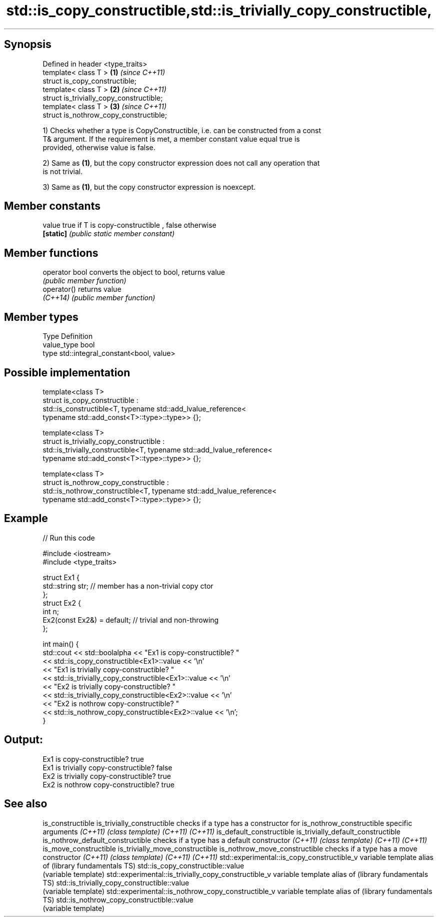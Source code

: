 .TH std::is_copy_constructible,std::is_trivially_copy_constructible, 3 "Sep  4 2015" "2.0 | http://cppreference.com" "C++ Standard Libary"
.SH Synopsis

   Defined in header <type_traits>
   template< class T >                     \fB(1)\fP \fI(since C++11)\fP
   struct is_copy_constructible;
   template< class T >                     \fB(2)\fP \fI(since C++11)\fP
   struct is_trivially_copy_constructible;
   template< class T >                     \fB(3)\fP \fI(since C++11)\fP
   struct is_nothrow_copy_constructible;

   1) Checks whether a type is CopyConstructible, i.e. can be constructed from a const
   T& argument. If the requirement is met, a member constant value equal true is
   provided, otherwise value is false.

   2) Same as \fB(1)\fP, but the copy constructor expression does not call any operation that
   is not trivial.

   3) Same as \fB(1)\fP, but the copy constructor expression is noexcept.

.SH Member constants

   value    true if T is copy-constructible , false otherwise
   \fB[static]\fP \fI(public static member constant)\fP

.SH Member functions

   operator bool converts the object to bool, returns value
                 \fI(public member function)\fP
   operator()    returns value
   \fI(C++14)\fP       \fI(public member function)\fP

.SH Member types

   Type       Definition
   value_type bool
   type       std::integral_constant<bool, value>

.SH Possible implementation

   template<class T>
   struct is_copy_constructible :
       std::is_constructible<T, typename std::add_lvalue_reference<
           typename std::add_const<T>::type>::type>> {};

   template<class T>
   struct is_trivially_copy_constructible :
       std::is_trivially_constructible<T, typename std::add_lvalue_reference<
           typename std::add_const<T>::type>::type>> {};

   template<class T>
   struct is_nothrow_copy_constructible :
       std::is_nothrow_constructible<T, typename std::add_lvalue_reference<
           typename std::add_const<T>::type>::type>> {};

.SH Example

   
// Run this code

 #include <iostream>
 #include <type_traits>

 struct Ex1 {
     std::string str; // member has a non-trivial copy ctor
 };
 struct Ex2 {
     int n;
     Ex2(const Ex2&) = default; // trivial and non-throwing
 };

 int main() {
     std::cout << std::boolalpha << "Ex1 is copy-constructible? "
               << std::is_copy_constructible<Ex1>::value << '\\n'
               << "Ex1 is trivially copy-constructible? "
               << std::is_trivially_copy_constructible<Ex1>::value << '\\n'
               << "Ex2 is trivially copy-constructible? "
               << std::is_trivially_copy_constructible<Ex2>::value << '\\n'
               << "Ex2 is nothrow copy-constructible? "
               << std::is_nothrow_copy_constructible<Ex2>::value << '\\n';
 }

.SH Output:

 Ex1 is copy-constructible? true
 Ex1 is trivially copy-constructible? false
 Ex2 is trivially copy-constructible? true
 Ex2 is nothrow copy-constructible? true

.SH See also

is_constructible
is_trivially_constructible                           checks if a type has a constructor for
is_nothrow_constructible                             specific arguments
\fI(C++11)\fP                                              \fI(class template)\fP
\fI(C++11)\fP
\fI(C++11)\fP
is_default_constructible
is_trivially_default_constructible
is_nothrow_default_constructible                     checks if a type has a default constructor
\fI(C++11)\fP                                              \fI(class template)\fP
\fI(C++11)\fP
\fI(C++11)\fP
is_move_constructible
is_trivially_move_constructible
is_nothrow_move_constructible                        checks if a type has a move constructor
\fI(C++11)\fP                                              \fI(class template)\fP
\fI(C++11)\fP
\fI(C++11)\fP
std::experimental::is_copy_constructible_v           variable template alias of
(library fundamentals TS)                            std::is_copy_constructible::value
                                                     (variable template)
std::experimental::is_trivially_copy_constructible_v variable template alias of
(library fundamentals TS)                            std::is_trivially_copy_constructible::value
                                                     (variable template)
std::experimental::is_nothrow_copy_constructible_v   variable template alias of
(library fundamentals TS)                            std::is_nothrow_copy_constructible::value
                                                     (variable template)
